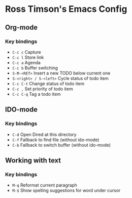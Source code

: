 * Ross Timson's Emacs Config
** Org-mode
*** Key bindings
+ =C-c c= Capture
+ =C-c l= Store link
+ =C-c a= Agenda
+ =C-c b= Buffer switching
+ =S-M-<RET>= Insert a new TODO below current one
+ =S-<right> / S-<left>= Cycle status of todo item
+ =C-c C-t= Change status of todo item
+ =C-c ,= Set priority of todo item
+ =C-c C-q= Tag a todo item

** IDO-mode
*** Key bindings
+ =C-d= Open Dired at this directory
+ =C-f= Fallback to find file (without ido-mode)
+ =C-b= Fallback to switch buffer (without ido-mode)

** Working with text
*** Key bindings
+ =M-q= Reformat current paragraph
+ =M-$= Show spelling suggestions for word under cursor
